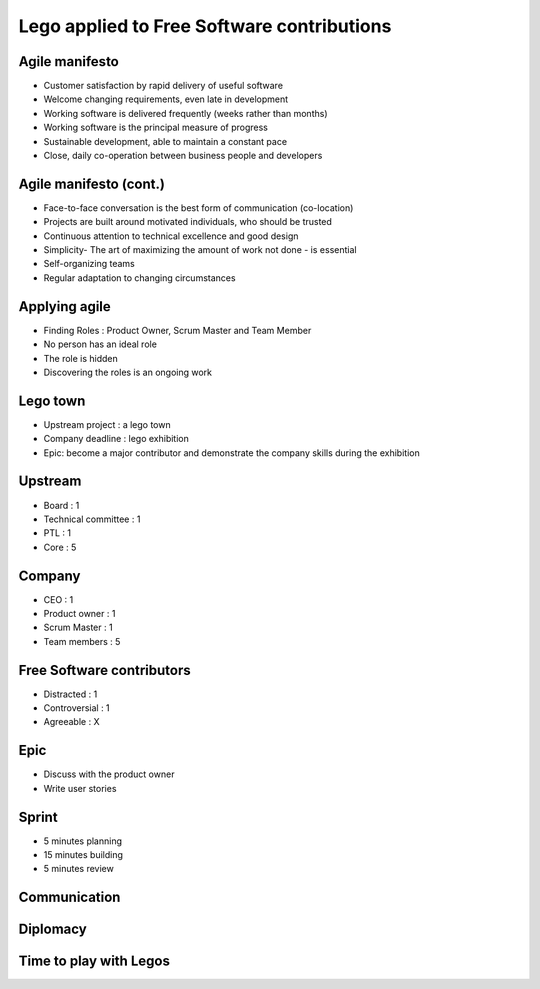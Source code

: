 ===========================================
Lego applied to Free Software contributions
===========================================

.. image:: ./_assets/os_background.png
   :class: fill
   :width: 100%

Agile manifesto
===============

- Customer satisfaction by rapid delivery of useful software
- Welcome changing requirements, even late in development
- Working software is delivered frequently (weeks rather than months)
- Working software is the principal measure of progress
- Sustainable development, able to maintain a constant pace
- Close, daily co-operation between business people and developers

Agile manifesto (cont.)
=======================

- Face-to-face conversation is the best form of communication (co-location)
- Projects are built around motivated individuals, who should be trusted
- Continuous attention to technical excellence and good design
- Simplicity- The art of maximizing the amount of work not done - is essential
- Self-organizing teams
- Regular adaptation to changing circumstances

Applying agile
==============

- Finding Roles : Product Owner, Scrum Master and Team Member
- No person has an ideal role
- The role is hidden
- Discovering the roles is an ongoing work

Lego town
=========

- Upstream project : a lego town
- Company deadline : lego exhibition
- Epic: become a major contributor and demonstrate the company skills during
  the exhibition

Upstream
========

- Board : 1
- Technical committee : 1
- PTL : 1
- Core : 5

Company
=======

- CEO : 1
- Product owner : 1
- Scrum Master : 1
- Team members : 5

Free Software contributors
==========================

- Distracted : 1
- Controversial : 1
- Agreeable : X

Epic
====

- Discuss with the product owner
- Write user stories

Sprint
======

- 5 minutes planning
- 15 minutes building
- 5 minutes review

.. image:: ./_assets/20-01-sprint.png
  :width: 90%

Communication
=============

Diplomacy
=========

Time to play with Legos
=======================
